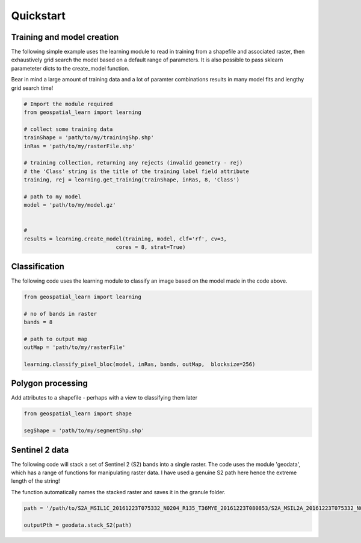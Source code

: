 .. _quickstart:

Quickstart
==========

Training and model creation
---------------------------

The following simple example uses the learning module to read in training from a shapefile and associated raster, then exhaustively grid search the model based on a default range of parameters. It is also possible to pass sklearn parameteter dicts to the create_model function. 

Bear in mind a large amount of training data and a lot of paramter combinations results in many model fits and lengthy grid search time! 

.. code-block:: python
   
   # Import the module required
   from geospatial_learn import learning
   
   # collect some training data
   trainShape = 'path/to/my/trainingShp.shp'
   inRas = 'path/to/my/rasterFile.shp'	

   # training collection, returning any rejects (invalid geometry - rej)
   # the 'Class' string is the title of the training label field attribute
   training, rej = learning.get_training(trainShape, inRas, 8, 'Class')
   
   # path to my model	
   model = 'path/to/my/model.gz'


   # 	
   results = learning.create_model(training, model, clf='rf', cv=3,
                                cores = 8, strat=True)
   
Classification 
---------------

The following code uses the learning module to classify an image based on the model made in the code above. 

.. code-block:: python

   from geospatial_learn import learning

   # no of bands in raster
   bands = 8

   # path to output map
   outMap = 'path/to/my/rasterFile'

   learning.classify_pixel_bloc(model, inRas, bands, outMap,  blocksize=256)


Polygon processing
------------------

Add attributes to a shapefile - perhaps with a view to classifying them later

.. code-block:: python

   from geospatial_learn import shape

   segShape = 'path/to/my/segmentShp.shp'

   


Sentinel 2 data
---------------

The following code will stack a set of Sentinel 2 (S2) bands into a single raster. The code uses the module 'geodata', which has a range of functions for manipulating raster data.
I have used a genuine S2 path here hence the extreme length of the string!

The function automatically names the stacked raster and saves it in the granule folder. 


.. code-block:: python

   path = '/path/to/S2A_MSIL1C_20161223T075332_N0204_R135_T36MYE_20161223T080853/S2A_MSIL2A_20161223T075332_N0204_R135_T36MYE_20161223T080853.SAFE/GRANULE/L2A_T36MYE_A007854_20161223T080853/'	

   outputPth = geodata.stack_S2(path)

	
